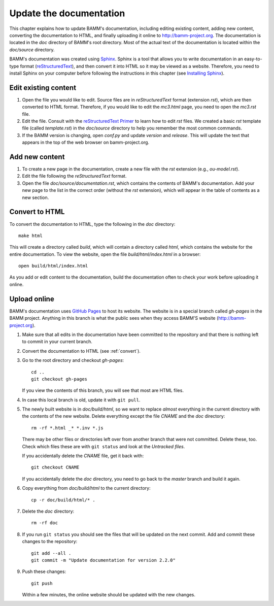 .. _documentation:

Update the documentation
========================

This chapter explains how to update BAMM's documentation,
including editing existing content, adding new content,
converting the documentation to HTML,
and finally uploading it online to `<http://bamm-project.org>`_.
The documentation is located in the *doc* directory of BAMM's root directory.
Most of the actual text of the documentation
is located within the *doc/source* directory.

BAMM's documentation was created using `Sphinx <http://sphinx-doc.org/>`_.
Sphinx is a tool that allows you to write documentation
in an easy-to-type format
(`reStructuredText <http://sphinx-doc.org/rest.html>`_),
and then convert it into HTML so it may be viewed as a website.
Therefore, you need to install Sphinx on your computer
before following the instructions in this chapter
(see `Installing Sphinx <http://sphinx-doc.org/install.html>`_).


Edit existing content
---------------------

#. Open the file you would like to edit.
   Source files are in *reStructuredText* format (extension *rst*),
   which are then converted to HTML format.
   Therefore, if you would like to edit the *mc3.html* page,
   you need to open the *mc3.rst* file.

#. Edit the file. Consult with the
   `reStructuredText Primer <http://sphinx-doc.org/rest.html>`_
   to learn how to edit *rst* files.
   We created a basic *rst* template file (called *template.rst*)
   in the *doc/source* directory to help you remember the most common commands.

#. If the BAMM version is changing, open *conf.py* and update *version* and *release*.
   This will update the text that appears in the top of the web browser on bamm-project.org. 


Add new content
---------------

#. To create a new page in the documentation,
   create a new file with the *rst* extension (e.g., *ou-model.rst*).

#. Edit the file following the *reStructuredText* format.

#. Open the file *doc/source/documentation.rst*,
   which contains the contents of BAMM's documentation.
   Add your new page to the list in the correct order
   (without the *rst* extension),
   which will appear in the table of contents as a new section.


.. _convert:

Convert to HTML
---------------

To convert the documentation to HTML,
type the following in the *doc* directory::

    make html

This will create a directory called *build*,
which will contain a directory called *html*,
which contains the website for the entire documentation.
To view the website, open the file *build/html/index.html* in a browser::

    open build/html/index.html

As you add or edit content to the documentation,
build the documentation often to check your work
before uploading it online.


Upload online
-------------

BAMM's documentation uses `GitHub Pages <https://pages.github.com>`_
to host its website.
The website is in a special branch called *gh-pages* in the BAMM project.
Anything in this branch is what the public sees
when they access BAMM'S website (`<http://bamm-project.org>`_).

#. Make sure that all edits in the documentation have been committed
   to the repository and that there is nothing left to commit
   in your current branch.

#. Convert the documentation to HTML (see :ref:`convert`).

#. Go to the root directory and checkout *gh-pages*::

       cd ..
       git checkout gh-pages

   If you view the contents of this branch,
   you will see that most are HTML files.

#. In case this local branch is old, update it with ``git pull``.

#. The newly built website is in *doc/build/html*,
   so we want to replace *almost* everything in the current directory
   with the contents of the new website.
   Delete everything except the file *CNAME* and the *doc* directory::

       rm -rf *.html _* *.inv *.js

   There may be other files or directories left over
   from another branch that were not committed. Delete these, too.
   Check which files these are with ``git status``
   and look at the *Untracked files*.

   If you accidentally delete the *CNAME* file, get it back with::

       git checkout CNAME

   If you accidentally delete the *doc* directory,
   you need to go back to the *master* branch and build it again.

#. Copy everything from *doc/build/html* to the current directory::

       cp -r doc/build/html/* .

#. Delete the *doc* directory::

       rm -rf doc

#. If you run ``git status`` you should see the files
   that will be updated on the next commit.
   Add and commit these changes to the repository::

       git add --all .
       git commit -m "Update documentation for version 2.2.0"

#. Push these changes::

       git push

   Within a few minutes, the online website
   should be updated with the new changes.
